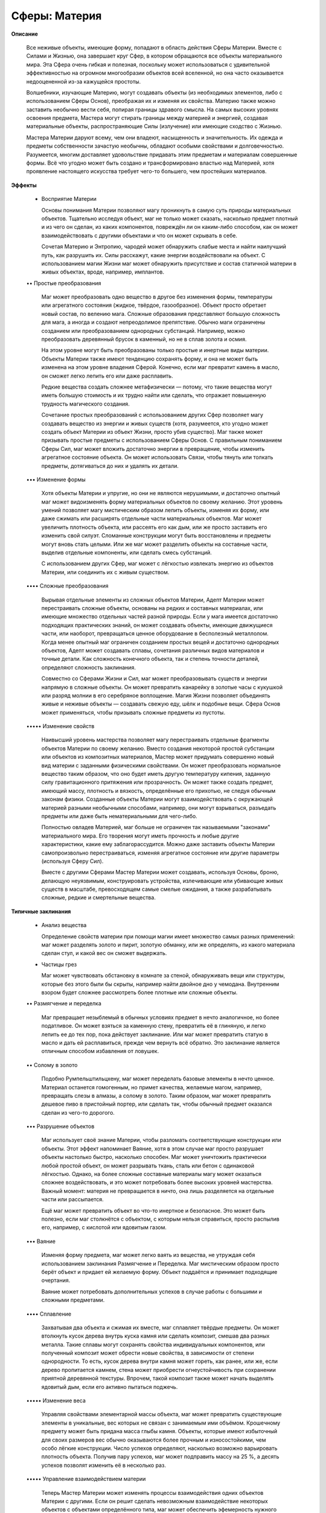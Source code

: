 Сферы: Материя
==============

**Описание**

  Все неживые объекты, имеющие форму, попадают в область действия Сферы Материи. Вместе с Силами и Жизнью, она завершает круг Сфер, в котором обращаются все объекты материального мира. Эта Сфера очень гибкая и полезная, поскольку может использоваться с удивительной эффективностью на огромном многообразии объектов всей вселенной, но она часто оказывается недооцененной из-за кажущейся простоты.

  Волшебники, изучающие Материю, могут создавать объекты (из необходимых элементов, либо с использованием Сферы Основ), преображая их и изменяя их свойства. Материю также можно заставить необычно вести себя, попирая границы здравого смысла. На самых высоких уровнях освоения предмета, Мастера могут стирать границы между материей и энергией, создавая материальные объекты, распространяющие Силы (излучение) или имеющие сходство с Жизнью.


  Мастера Материи даруют всему, чем они владеют, насыщенность и значительность. Их одежда и предметы собственности зачастую необычны, обладают особыми свойствами и долговечностью. Разумеется, многим доставляет удовольствие придавать этим предметам и материалам совершенные формы. Всё что угодно может быть создано и трансформировано властью над Материей, хотя проявление настоящего искусства требует чего-то большего, чем простейших материалов.

**Эффекты**

  • Восприятие Материи

    Основы понимания Материи позволяют магу проникнуть в самую суть природы материальных объектов. Тщательно исследуя объект, маг не только может сказать, насколько предмет плотный и из чего он сделан, из каких компонентов, повреждён ли он каким-либо способом, как он может взаимодействовать с другими объектами и что он может скрывать в себе.

    Сочетая Материю и Энтропию, чародей может обнаружить слабые места и найти наилучший путь, как разрушить их. Силы расскажут, какие энергии воздействовали на объект. С использованием магии Жизни маг может обнаружить присутствие и состав статичной материи в живых объектах, вроде, например, имплантов. 

  •• Простые преобразования

    Маг может преобразовать одно вещество в другое без изменения формы, температуры или агрегатного состояния (жидкое, твёрдое, газообразное). Объект просто обретает новый состав, по велению мага. Сложные образования представляют большую сложность для мага, а иногда и создают непреодолимое препятствие. Обычно маги ограничены созданием или преобразованием однородных субстанций. Например, можно преобразовать деревянный брусок в каменный, но не в сплав золота и осмия. 

    На этом уровне могут быть преобразованы только простые и инертные виды материи. Объекты Материи также имеют тенденцию сохранять форму, и она не может быть изменена на этом уровне владения Сферой. Конечно, если маг превратит камень в масло, он сможет легко лепить его или даже расплавить.

    Редкие вещества создать сложнее метафизически — потому, что такие вещества могут иметь большую стоимость и их трудно найти или сделать, что отражает повышенную трудность магического создания.

    Сочетание простых преобразований с использованием других Сфер позволяет магу создавать вещество из энергии и живых существ (хотя, разумеется, кто угодно может создать объект Материи из объект Жизни, просто убив существо). Маг также может призывать простые предметы с использованием Сферы Основ. С правильным пониманием Сферы Сил, маг может вложить достаточно энергии в превращение, чтобы изменить агрегатное состояние объекта. Он может использовать Связи, чтобы тянуть или толкать предметы, дотягиваться до них и удалять их детали.

  ••• Изменение формы

    Хотя объекты Материи и упругие, но они не являются нерушимыми, и достаточно опытный маг может видоизменять форму материальных объектов по своему желанию. Этот уровень умений позволяет магу  мистическим образом лепить объекты, изменяя их форму, или даже сжимать или расширять отдельные части материальных объектов. Маг может увеличить плотность объекта, или рассеять его как дым, или же просто заставить его изменить свой силуэт. Сломанные конструкции могут быть восстановлены и предметы могут вновь стать целыми. Или же маг может разделить объекты на составные части, выделив отдельные компоненты, или сделать смесь субстанций.

    С использованием других Сфер, маг может с лёгкостью извлекать энергию из объектов Материи, или соединить их с живым существом. 

  •••• Сложные преобразования

    Вырывая отдельные элементы из сложных объектов Материи, Адепт Материи может перестраивать сложные объекты, основаны на редких и составных материалах, или имеющие множество отдельных частей разной природы. Если у мага имеется достаточно подходящих практических знаний, он может создавать объекты, имеющие движущиеся части, или наоборот, превращаться ценное оборудование в бесполезный металлолом. Когда менее опытный маг ограничен созданием простых вещей и достаточно однородных объектов, Адепт может создавать сплавы, сочетания различных видов материалов и точные детали. Как сложность конечного объекта, так и степень точности деталей, определяют сложность заклинания.

    Совместно со Сферами Жизни и Сил, маг может преобразовывать существ и энергии напрямую в сложные объекты. Он может превратить канарейку в золотые часы с кукушкой или разряд молнии в его серебряное воплощение. Магия Жизни позволяет объединять живые и неживые объекты — создавать свежую еду, шёлк и подобные вещи. Сфера Основ может применяться, чтобы призывать сложные предметы из пустоты.

  ••••• Изменение свойств

    Наивысший уровень мастерства позволяет магу перестраивать отдельные фрагменты объектов Материи по своему желанию. Вместо создания некоторой простой субстанции или объектов из композитных материалов, Мастер может придумать совершенно новый вид материи с заданными физическими свойствами. Он может преобразовать нормальное вещество таким образом, что оно будет иметь другую температуру кипения, заданную силу гравитационного притяжения или прозрачность. Он может также создать предмет, имеющий массу, плотность и вязкость, определённые его прихотью, не следуя обычным законам физики. Созданные объекты Материи могут взаимодействовать с окружающей материей разными необычными способами, например, они могут взрываться, разъедать предметы или даже быть нематериальными для чего-либо.

    Полностью овладев Материей, маг больше не ограничен так называемыми "законами" материального мира. Его творения могут иметь прочность и любые другие характеристики, какие ему заблагорассудится. Можно даже заставить объекты Материи самопроизвольно перестраиваться, изменяя агрегатное состояние или другие параметры (используя Сферу Сил).

    Вместе с другими Сферами Мастер Материи может создавать, используя Основы, броню, делающую неуязвимым, конструировать устройства, излечивающие или убивающие живых существ в масштабе, превосходящем самые смелые ожидания, а также разрабатывать сложные, редкие и смертельные вещества.

**Типичные заклинания**

  • Анализ вещества

    Определение свойств материи при помощи магии имеет множество самых разных применений: маг может разделять золото и пирит, золотую обманку, или же определять, из какого материала сделан стул, и какой вес он сможет выдержать. 

  • Частицы грез

    Маг может чувствовать обстановку в комнате за стеной, обнаруживать вещи или структуры, которые без этого были бы скрыты, например найти двойное дно у чемодана. Внутренним взором будет сложнее рассмотреть более плотные или сложные объекты.

  •• Размягчение и переделка

    Маг превращает незыблемый в обычных условиях предмет в нечто аналогичное, но более податливое. Он может взяться за каменную стену, превратить её в глиняную, и легко лепить ее до тех пор, пока действует заклинание. Или маг может превратить статую в масло и дать ей расплавиться, прежде чем вернуть всё обратно. Это заклинание является отличным способом избавления от ловушек.

  •• Солому в золото

    Подобно Румпельштильцхену, маг может переделать базовые элементы в нечто ценное. Материал останется гомогенным, но примет качества, желаемые магом, например, превращать слезы в алмазы, а солому в золото. Таким образом, маг может превратить дешевое пиво в пристойный портер, или сделать так, чтобы обычный предмет оказался сделан из чего-то дорогого.

  ••• Разрушение объектов

    Маг использует своё знание Материи, чтобы разломать соответствующие конструкции или объекты. Этот эффект напоминает Ваяние, хотя в этом случае маг просто разрушает объекты настолько быстро, насколько способен. Маг может уничтожить практически любой простой объект, он может разрывать ткань, сталь или бетон с одинаковой лёгкостью. Однако, на более сложные составные материалы магу может оказаться сложнее воздействовать, и это может потребовать более высоких уровней мастерства. Важный момент: материя не превращается в ничто, она лишь разделяется на отдельные части или рассыпается.

    Ещё маг может превратить объект во что-то инертное и безопасное. Это может быть полезно, если маг столкнётся с объектом, с которым нельзя справиться, просто распылив его, например, с кислотой или ядовитым газом.

  ••• Ваяние

    Изменяя форму предмета, маг может легко ваять из вещества, не утруждая себя использованием заклинания Размягчение и Переделка. Маг мистическим образом просто берёт объект и придает ей  желаемую форму. Объект поддаётся и принимает подходящие очертания.

    Ваяние может потребовать дополнительных успехов в случае работы с большими и сложными предметами.

  •••• Сплавление

    Захватывая два объекта и сжимая их вместе, маг сплавляет твёрдые предметы. Он может втолкнуть кусок дерева внутрь куска камня или сделать композит, смешав два разных металла. Такие сплавы могут сохранять свойства индивидуальных компонентов, или полученный композит может обрести новые свойства, в зависимости от степени однородности. То есть, кусок дерева внутри камня может гореть, как ранее, или же, если дерево пропитается камнем, стена может приобрести огнеустойчивость при сохранении приятной деревянной текстуры. Впрочем, такой композит также может начать выделять ядовитый дым, если его активно пытаться поджечь.

  ••••• Изменение веса

    Управляя свойствами элементарной массы объекта, маг может превратить существующие элементы в уникальные, вес которых не связан с занимаемым ими объёмом. Крошечному предмету может быть придана масса глыбы камня. Объекты, которые имеют избыточный для своих размеров вес обычно оказываются более прочным и износостойкими, чем особо лёгкие конструкции. Число успехов определяют, насколько возможно варьировать плотность объекта. Получив пару успехов, маг может подправить массу на 25 %, а десять успехов позволят изменить её в несколько раз.

  ••••• Управление взаимодействием материи

    Теперь Мастер Материи может изменять процессы взаимодействия одних объектов Материи с другими. Если он решит сделать невозможным взаимодействие некоторых объектов с объектами определённого типа, маг может обеспечить эфемерность нужного материала для определённых веществ. Стрелы смогут проходить сквозь броню, а инструменты патологоанатома будут проникать через мёртвую плоть. Мастер также может заставить материю принять свойства материи другого вида, или какие-то совершенно необычные свойства, к примеру, материальный объект может быть сделан потрясающе прочным и весьма эластичным, даже если изначально это был просто ком глины. Количество набранных успехов определяет, в какой степени маг может изменить природу объекта. С несколькими успехами маг может немного подправить вес и параметры взаимодействия с окружающей средой, в то время, как большое количество успехов позволит магу радикально изменять основные свойства.
